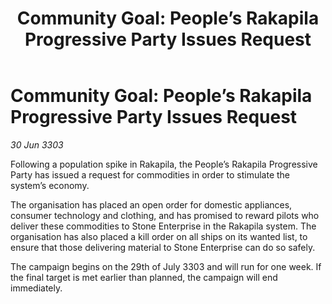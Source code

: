 :PROPERTIES:
:ID:       ffe15eaa-7805-4a35-be0e-1981e6f25a5f
:END:
#+title: Community Goal: People’s Rakapila Progressive Party Issues Request
#+filetags: :CommunityGoal:3303:galnet:

* Community Goal: People’s Rakapila Progressive Party Issues Request

/30 Jun 3303/

Following a population spike in Rakapila, the People’s Rakapila Progressive Party has issued a request for commodities in order to stimulate the system’s economy. 

The organisation has placed an open order for domestic appliances, consumer technology and clothing, and has promised to reward pilots who deliver these commodities to Stone Enterprise in the Rakapila system. The organisation has also placed a kill order on all ships on its wanted list, to ensure that those delivering material to Stone Enterprise can do so safely. 

The campaign begins on the 29th of July 3303 and will run for one week. If the final target is met earlier than planned, the campaign will end immediately.
